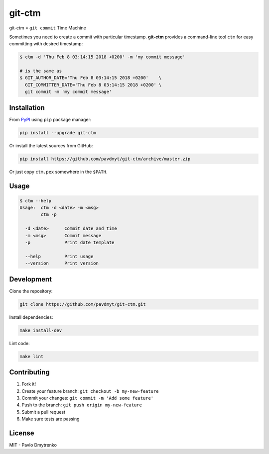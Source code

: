git-ctm |pypi| |Wheel| |Versions| |License|
===========================================

git-ctm = ``git commit`` Time Machine

Sometimes you need to create a commit with particular timestamp.
**git-ctm** provides a command-line tool ``ctm`` for easy committing with desired timestamp:


.. code:: bash

   $ ctm -d 'Thu Feb 8 03:14:15 2018 +0200' -m 'my commit message'

   # is the same as
   $ GIT_AUTHOR_DATE='Thu Feb 8 03:14:15 2018 +0200'    \
     GIT_COMMITTER_DATE='Thu Feb 8 03:14:15 2018 +0200' \
     git commit -m 'my commit message'


Installation
------------

From `PyPI`_ using ``pip`` package manager:

.. code:: bash

    pip install --upgrade git-ctm


Or install the latest sources from GitHub:

.. code:: bash

    pip install https://github.com/pavdmyt/git-ctm/archive/master.zip


Or just copy ``ctm.pex`` somewhere in the ``$PATH``.


Usage
-----

.. code:: bash

    $ ctm --help
    Usage:  ctm -d <date> -m <msg>
            ctm -p

      -d <date>      Commit date and time
      -m <msg>       Commit message
      -p             Print date template

      --help         Print usage
      --version      Print version


Development
-----------

Clone the repository:

.. code:: bash

    git clone https://github.com/pavdmyt/git-ctm.git


Install dependencies:

.. code:: bash

    make install-dev


Lint code:

.. code:: bash

    make lint


Contributing
------------

1. Fork it!
2. Create your feature branch: ``git checkout -b my-new-feature``
3. Commit your changes: ``git commit -m 'Add some feature'``
4. Push to the branch: ``git push origin my-new-feature``
5. Submit a pull request
6. Make sure tests are passing


License
-------

MIT - Pavlo Dmytrenko


.. |pypi| image:: https://img.shields.io/pypi/v/git-ctm.svg
   :target: https://pypi.org/project/git-ctm/
.. |Versions| image:: https://img.shields.io/pypi/pyversions/git-ctm.svg
   :target: https://pypi.org/project/git-ctm/
.. |Wheel| image:: https://img.shields.io/pypi/wheel/git-ctm.svg
   :target: https://pypi.org/project/git-ctm/
.. |License| image:: https://img.shields.io/pypi/l/git-ctm.svg
   :target: https://pypi.org/project/git-ctm/


.. _PyPI: https://pypi.org/
